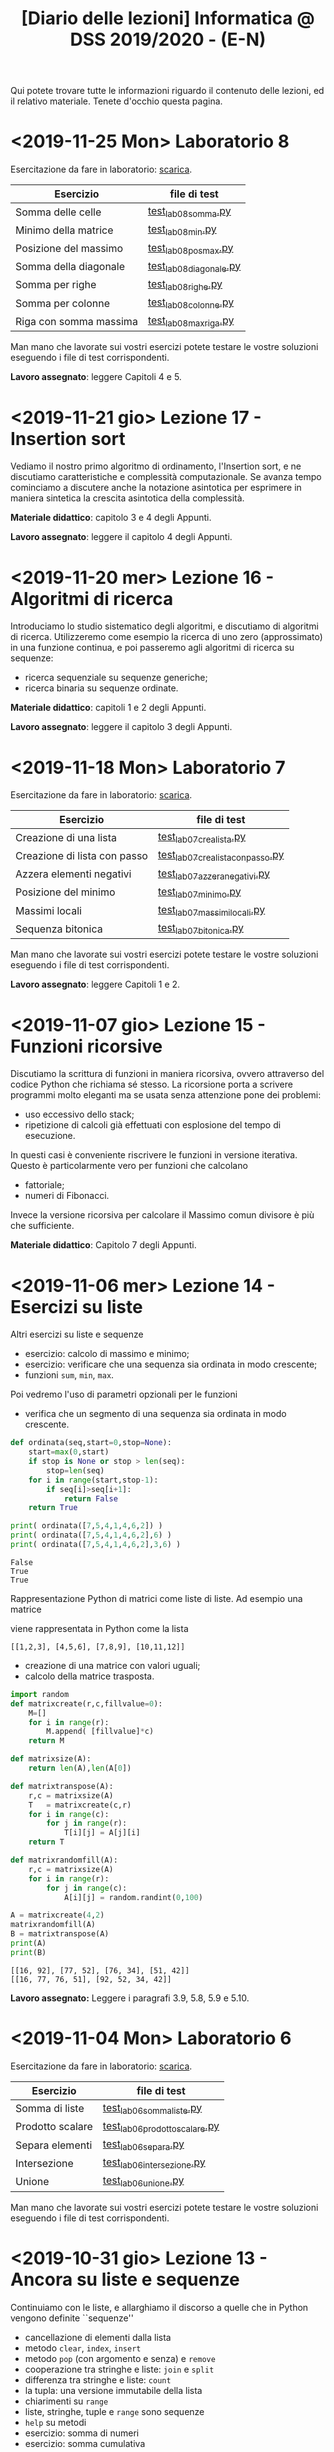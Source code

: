 #+TITLE: [Diario delle lezioni] Informatica @ DSS 2019/2020 - (E-N)

Qui potete trovare  tutte le informazioni riguardo  il contenuto delle
lezioni,  ed il  relativo  materiale. Tenete  d'occhio questa  pagina.

* <2019-11-25 Mon> Laboratorio 8

  Esercitazione da fare in laboratorio: [[file:docs/lab08.pdf][scarica]].

   |------------------------+------------------------|
   | Esercizio              | file di test           |
   |------------------------+------------------------|
   | Somma delle celle      | [[file:code/test_lab08somma.py][test_lab08somma.py]]     |
   | Minimo della matrice   | [[file:code/test_lab08min.py][test_lab08min.py]]       |
   | Posizione del massimo  | [[file:code/test_lab08posmax.py][test_lab08posmax.py]]    |
   | Somma della diagonale  | [[file:code/test_lab08diagonale.py][test_lab08diagonale.py]] |
   | Somma per righe        | [[file:code/test_lab08righe.py][test_lab08righe.py]]     |
   | Somma per colonne      | [[file:code/test_lab08colonne.py][test_lab08colonne.py]]   |
   | Riga con somma massima | [[file:code/test_lab08maxriga.py][test_lab08maxriga.py]]   |
   |------------------------+------------------------|
  
  Man mano che  lavorate sui vostri esercizi potete  testare le vostre
  soluzioni eseguendo i file di test corrispondenti.

  *Lavoro assegnato*: leggere Capitoli 4 e 5.

* <2019-11-21 gio> Lezione 17 - Insertion sort

  Vediamo il nostro primo  algoritmo di ordinamento, l'Insertion sort,
  e  ne  discutiamo   caratteristiche  e  complessità  computazionale.
  Se avanza tempo cominciamo a discutere anche la notazione asintotica
  per   esprimere  in   maniera  sintetica   la  crescita   asintotica
  della complessità.

  *Materiale didattico*: capitolo 3 e 4 degli Appunti.
  
  *Lavoro assegnato*: leggere il capitolo 4 degli Appunti.

* <2019-11-20 mer> Lezione 16 - Algoritmi di ricerca 

  Introduciamo lo studio sistematico  degli algoritmi, e discutiamo di
  algoritmi di  ricerca. Utilizzeremo come  esempio la ricerca  di uno
  zero (approssimato) in  una funzione continua, e  poi passeremo agli
  algoritmi di ricerca su sequenze:
  - ricerca sequenziale su sequenze generiche;
  - ricerca binaria su sequenze ordinate.

  *Materiale didattico*: capitoli 1 e 2 degli Appunti.

  *Lavoro assegnato*: leggere il capitolo 3 degli Appunti.

* <2019-11-18 Mon> Laboratorio 7

  Esercitazione da fare in laboratorio: [[file:docs/lab07.pdf][scarica]].

   |------------------------------+--------------------------------|
   | Esercizio                    | file di test                   |
   |------------------------------+--------------------------------|
   | Creazione di una lista       | [[file:code/test_lab07crealista.py][test_lab07crealista.py]]         |
   | Creazione di lista con passo | [[file:code/test_lab07crealistaconpasso.py][test_lab07crealistaconpasso.py]] |
   | Azzera elementi negativi     | [[file:code/test_lab07azzeranegativi.py][test_lab07azzeranegativi.py]]    |
   | Posizione del minimo         | [[file:code/test_lab07minimo.py][test_lab07minimo.py]]            |
   | Massimi locali               | [[file:code/test_lab07massimilocali.py][test_lab07massimilocali.py]]     |
   | Sequenza bitonica            | [[file:code/test_lab07bitonica.py][test_lab07bitonica.py]]     |
   |------------------------------+--------------------------------|
  
  Man mano che  lavorate sui vostri esercizi potete  testare le vostre
  soluzioni eseguendo i file di test corrispondenti.

  *Lavoro assegnato*: leggere Capitoli 1 e 2.

* <2019-11-07 gio> Lezione 15 - Funzioni ricorsive

  Discutiamo  la scrittura  di funzioni  in maniera  ricorsiva, ovvero
  attraverso del codice  Python che richiama sé  stesso. La ricorsione
  porta  a  scrivere  programmi  molto  eleganti  ma  se  usata  senza
  attenzione pone dei problemi:
  - uso eccessivo dello stack;
  - ripetizione  di calcoli  già effettuati  con esplosione  del tempo
    di esecuzione.

  In   questi   casi  è   conveniente   riscrivere   le  funzioni   in
  versione iterativa.  Questo è particolarmente vero  per funzioni che
  calcolano
  - fattoriale;
  - numeri di Fibonacci.
  
  Invece la versione ricorsiva per calcolare il Massimo comun divisore
  è più che sufficiente.

  *Materiale didattico*: Capitolo 7 degli Appunti.

* <2019-11-06 mer> Lezione 14 - Esercizi su liste

  Altri esercizi su liste e sequenze

  - esercizio: calcolo di massimo e minimo;
  - esercizio:  verificare  che  una  sequenza sia  ordinata  in  modo
    crescente;
  - funzioni =sum=, =min=, =max=.
    
  Poi vedremo l'uso di parametri opzionali per le funzioni

  - verifica  che un  segmento di  una sequenza  sia ordinata  in modo
    crescente.

#+BEGIN_SRC python :exports both :results output
def ordinata(seq,start=0,stop=None):
    start=max(0,start)
    if stop is None or stop > len(seq):
        stop=len(seq)
    for i in range(start,stop-1):
        if seq[i]>seq[i+1]:
            return False
    return True

print( ordinata([7,5,4,1,4,6,2]) )
print( ordinata([7,5,4,1,4,6,2],6) )
print( ordinata([7,5,4,1,4,6,2],3,6) )
#+END_SRC

#+RESULTS:
: False
: True
: True


  Rappresentazione Python di matrici come liste di  liste. Ad esempio
  una matrice 
\begin{bmatrix}
1 & 2 & 3 \\
4 & 5 & 6 \\
7 & 8 & 9 \\
10 & 11 & 12
\end{bmatrix}
  viene rappresentata in Python come la lista 

: [[1,2,3], [4,5,6], [7,8,9], [10,11,12]]  

  - creazione di una matrice con valori uguali;
  - calcolo della matrice trasposta.

#+BEGIN_SRC python :exports both :results output
import random
def matrixcreate(r,c,fillvalue=0):
    M=[]
    for i in range(r):
        M.append( [fillvalue]*c)
    return M

def matrixsize(A):
    return len(A),len(A[0])

def matrixtranspose(A):
    r,c = matrixsize(A)
    T   = matrixcreate(c,r)
    for i in range(c):
        for j in range(r):
            T[i][j] = A[j][i]
    return T

def matrixrandomfill(A):
    r,c = matrixsize(A)
    for i in range(r):
        for j in range(c):
            A[i][j] = random.randint(0,100)

A = matrixcreate(4,2)
matrixrandomfill(A)
B = matrixtranspose(A)
print(A)
print(B)
#+END_SRC

#+RESULTS:
: [[16, 92], [77, 52], [76, 34], [51, 42]]
: [[16, 77, 76, 51], [92, 52, 34, 42]]


  
  *Lavoro assegnato:* Leggere i paragrafi 3.9, 5.8, 5.9 e 5.10.

* <2019-11-04 Mon> Laboratorio 6

  Esercitazione da fare in laboratorio: [[file:docs/lab06.pdf][scarica]].

   |------------------+------------------------------|
   | Esercizio        | file di test                 |
   |------------------+------------------------------|
   | Somma di liste   | [[file:code/test_lab06sommaliste.py][test_lab06sommaliste.py]]      |
   | Prodotto scalare | [[file:code/test_lab06prodottoscalare.py][test_lab06prodottoscalare.py]] |
   | Separa  elementi | [[file:code/test_lab06separa.py][test_lab06separa.py]]          |
   | Intersezione     | [[file:code/test_lab06intersezione.py][test_lab06intersezione.py]]    |
   | Unione           | [[file:code/test_lab06unione.py][test_lab06unione.py]]          |
   |------------------+------------------------------|
  
  Man mano che  lavorate sui vostri esercizi potete  testare le vostre
  soluzioni eseguendo i file di test corrispondenti.

* <2019-10-31 gio> Lezione 13 - Ancora su liste e sequenze

  Continuiamo con le liste, e allarghiamo  il discorso a quelle che in
  Python vengono definite ``sequenze''

  - cancellazione di elementi dalla lista
  - metodo =clear=, =index=, =insert=
  - metodo =pop= (con argomento e senza) e =remove=
  - cooperazione tra stringhe e liste: =join= e =split= 
  - differenza tra stringhe e liste: =count=
  - la tupla: una versione immutabile della lista
  - chiarimenti su =range=
  - liste, stringhe, tuple e =range= sono sequenze
  - =help= su metodi
  - esercizio: somma di numeri
  - esercizio: somma cumulativa

  *Lavoro assegnato:* fare gli esercizi da 10.2 a 10.5 e il 10.8. 

* <2019-10-30 mer> Lezione 12 - Liste

  Introduciamo  un  utilissimo  modo   di  strutturare  dati  in  modo
  sequenziale, ovvero le liste. Le liste sono uno dei tipi di dati più
  utilizzati in python.

  - definizione di liste
  - indicizzazione e slicing
  - mutabilità (*argomento delicato e importante*)
  - variabili come riferimenti a memoria
  - ciclo su lista, per indici e per valori
  - operazioni di concatenazione =+= e ripetizione =*=
  - operatore =in=
  - differenza tra =in= per liste e stringhe
  - metodi =append=, =extend=, =sort=, =count=  
  - funzioni =len= e =sorted=
  - differenza tra =append= e =extend=
  - funzioni che modificano/non modificano la lista
  - copiare una lista
  - differenza tra copia e assegnamento tra liste

  *Lavoro assegnato:* rileggere il capitolo  10 e fare gli esercizi da
  10.2 a 10.5 e il 10.8.

* <2019-10-28 lun> Laboratorio 5

  Esercitazione da fare in laboratorio: [[file:docs/lab05.pdf][scarica]].

  File di test: [[file:code/test_lab05.py][test_lab05.py]]

  Per la prima  volta l'esercitazione sarà munita di un  file di test,
  simile a quello  che userete per l'esame. Vedremo  come usare questi
  file di test per aiutarsi a scrivere dei programmi corretti.

  In breve, dovete scrivere le  funzioni che risolvono gli esercizi in
  un file  =lab05.py=, e  queste funzioni  che avete  scritto verranno
  usate  dal  programma  =test_lab05.py= nei  test.  Più  precisamente
  dovrete:

  - scaricare il file =test_lab05.py=
  - salvare le vostre funzioni in un file =lab05.py=
  - metterli nella stessa cartella

Man mano  che lavorate  sui vostri esercizi  potete testare  le vostre
soluzioni eseguendo.

#+begin_example
$ python3 test_lab05.py
#+end_example

  *Lavoro  assegnato:*  leggere il capitolo 10 del libro di testo.

* <2019-10-24 gio> Lezione 11 - Stringhe e scrittura di moduli

  Vediamo come le stringhe  possano essere considerate delle sequenze,
  e come si  possa lavorare su di essere usando  l'indicizzazione e lo
  slicing.  Vediamo  anche  come utilizzare  alcuno  ``metodi''  delle
  stringhe. Poi discutiamo l'uso e  la gestione dei moduli python, per
  scrivere programmi su file multipli.
  
  Abbiamo introdotto il  ciclo =for= su caratteri di una  stringa e su
  sequenze di interi ottenute tramite la funzione =range=.
  
#+BEGIN_SRC python :exports both :results output
X = 'stringa di prova'

# Ciclo while
i = 0
while i < len(X):
    print(X[i], end='-')
    i += 1

print('')

# Ciclo For su indici
for t in range(len(X)):
    print(X[t], end='-')

print('')

# Ciclo For su caratteri
for c in X:
    print(c, end='-')
#+END_SRC

#+RESULTS:
: s-t-r-i-n-g-a- -d-i- -p-r-o-v-a-
: s-t-r-i-n-g-a- -d-i- -p-r-o-v-a-
: s-t-r-i-n-g-a- -d-i- -p-r-o-v-a-
  


  *Materiale didattico*

  Uso e scrittura di moduli: ([[file:docs/moduli-slides.pdf][schermo]]|[[file:docs/moduli-print.pdf][stampa]])
 
  *Lavoro  assegnato:*  ripetere   gli  esercizi  delle  esercitazioni
  inserendo del codice per la gestione dei parametri sbagliati, usando
  =TypeError= e =ValueError= dove appropriato.

* <2019-10-23 mer> Lezione 10 - Stack, frame e gestione errori

  Abbiamo visto come cercare le triple pitagoriche con cicli annidati.

#+BEGIN_SRC python :exports both :results output
N = 15

a = 1
while a <= N:
    b = a+1
    while b <= N:
        c = b+1
        while c <= N:
            if a**2 + b**2 == c**2:
                print(a,b,c)
            c += 1 
        b += 1
    a += 1
#+END_SRC

#+RESULTS:
: 3 4 5
: 5 12 13
: 6 8 10
: 9 12 15

  
  Vediamo degli esempi tramite Thonny, e in particolare come evolve lo
  /stack/ delle chiamate a funzione. In questo contesto discutiamo

  Visibilità delle variabili
#+BEGIN_SRC python :exports code :results output
# Questa funzione ridefinisce x
def prova():
    x = 6       # x interna, che
                # nasconde eventuali x
                # esterne
    print(x)

x = 10          # x esterna
prova()    
print(x)        # x esterna è immutata
#+END_SRC

  Chiamate di funzioni  annidate e frame di  esecuzione (paragrafo 3.9
  del libro)
#+BEGIN_SRC python :exports code :results output
def livello_esterno(x):
    print("Entro nel livello esterno col valore ",x)
    livello_medio(21)
    print("Esco dal livello esterno col valore",x)

def livello_medio(y):
    print("Entro nel livello medio col valore ",y)
    livello_interno('aaa')
    print("Esco dal livello medio col valore",y)

def livello_interno(z):
    print("Entro nel livello interno col valore ",z)
    print("Esco dal livello interno col valore",z)

    
print("Corpo principale del programma")
livello_esterno(1.2)
print("fine")
#+END_SRC


  Vediamo anche  come sollevare  errori, simili  a quelli  che solleva
  Python in certe condizioni.

  *Materiale didattico*

  Gestione degli errori: ([[file:docs/gestionerrori-slides.pdf][schermo]]|[[file:docs/gestionerrori-print.pdf][stampa]])
 
  *Lavoro  assegnato:* leggere il Capitolo 8.

* <2019-10-21 lun> Laboratorio 4

  Esercitazione da fare in laboratorio: [[file:docs/lab04.pdf][scarica]].

  Prima   di  iniziare   l'esercitazione  vedremo   un  pochino   come
  funziona Thonny.

  *Lavoro  assegnato:*  leggere l'appendice A del libro di testo.

* <2019-10-17 Thu> Lezione 9 - Ancora sul ciclo =while=

  Abbiamo visto altri esempi di come usare il ciclo =while=, ed esempi
  di cili annidati.

  *Materiale didattico*

  Ciclo =while=: ([[file:docs/ciclowhile-slides.pdf][schermo]]|[[file:docs/ciclowhile-print.pdf][stampa]])

  *Lavoro assegnato:*  Installare e  usare Thonny. Provare  a scrivere
  e modificare  gli esercizi presenti  nelle slide, usando  Thonny per
  il debug.

* <2019-10-16 mer> Lezione 8 - Iterazione 

  Abbiamo visto come ripetere l'esecuzione di blocchi di codice con il
  costrutto =while=. Abbiamo visto degli esempi di come usare il ciclo
  =while=.

  *Materiale didattico*

  Ciclo =while=: ([[file:docs/ciclowhile-slides.pdf][schermo]]|[[file:docs/ciclowhile-print.pdf][stampa]])


  *Lavoro  assegnato:*  ri-leggere il Capitolo 7.

* <2019-10-14 lun> Laboratorio 3

  Esercitazione da fare in laboratorio: [[file:docs/lab03.pdf][scarica]].

  Prima di  iniziare l'esercitazione abbiamo discusso  di come gestire
  l'indentazione, e più  in particolare di come  risolvere il problema
  delle  tabulazioni mischiate  a  spazi. Nel  materiale didattico  di
  questa lezione potrete trovare delle slide a riguardo.

  Oltretutto gli esercizi di oggi  hanno previsto la spiegazione degli
  assegnamenti multipli e del ritorno di valori multipli.

  *Materiale didattico*

  Indentazione: ([[file:docs/indentazione-slides.pdf][schermo]]|[[file:docs/indentazione-print.pdf%0A][stampa]])

  *Lavoro  assegnato:*  leggere il Capitolo 7.

* <2019-10-10 gio> Lezione 7 - Ancora Esercizi (2)

  Vediamo   qualche  piccola   nozione   aggiuntiva  sulle   stringhe:
  - caratteri non stampabili
  - confronti tra stringhe
  - operatore =in=
  - valore =None= e tipo =NoneType=
    
  Poi vediamo insieme come fare un esercizio della scorsa esercitazione.

  *Lavoro assegnato:* rivedere gli esercizi della scorsa esercitazione
  e  provare   a  completarli,  inserendo  anche   delle  stringhe  di
  documentazione.     *Mi     raccomando*     di     completare     il
  questionario finale.

* <2019-10-09 mer> Lezione 6 - Esercizi sulle funzioni

  Abbiamo  visto  come  scrivere  una funzione  passo  passo,  e  come
  perfezionarla   e  inserirla   nel   contensto   di  un   programma.
  Abbiamo  anche visto  come  inserire una  stringa di  documentazione
  nella  funzione.  In  questo  contesto  abbiamo  visto  le  stringhe
  multilinea (ovvero quelle aperte e chiuse da tre apici o virgolette).

  Insieme abbiamo scritto il programma:

#+BEGIN_SRC python :exports both :results output
def hello(nome,età):
    """Produce un saluto personalizzato
    
    Questa funzione produce un saluto di presentazione
    che include le informazioni di `nome` ed `età`.
    """
    coda = " anni."
    if età == 1:
        coda = " anno."
    return "Ciao, sono "+nome+". Ho "+str(età)+coda

def stampa_incorniciato(testo):
    lunghezza = len(testo) 
    cornice = '*' * (lunghezza + 4) 
    print(cornice)
    print("* "+testo+' *')
    print(cornice)

stampa_incorniciato(hello('Marcello',23))
stampa_incorniciato("Testo arbitrario.")
stampa_incorniciato(hello('Giulia',1))
#+END_SRC

#+RESULTS:
: ************************************
: * Ciao, sono Marcello. Ho 23 anni. *
: ************************************
: *********************
: * Testo arbitrario. *
: *********************
: *********************************
: * Ciao, sono Giulia. Ho 1 anno. *
: *********************************
  

  *Lavoro assegnato:* rivedere gli esercizi della scorsa esercitazione
  e  provare   a  completarla.   *Mi  raccomando*  di   completare  il
  questionario finale.

* <2019-10-07 lun> Laboratorio 2

  Esercitazione da fare in laboratorio: [[file:docs/lab02.pdf][scarica]].

  *Lavoro  assegnato:*  leggere i paragrafi da 6.1 a 6.4 inclusi.

* <2019-10-03 mer> Lezione 5 - Uso e scrittura di funzioni

  Spieghiamo cos'è una  funzione e vediamo quelle già  usate a lezione
  più altre  incluse nel modulo  =math=. Come si scrive  una funzione?
  Passaggio  di   parametri,  e   differenza  tra   parametri  formali
  e attuali. Visibilità  delle variabili, fuori e  dentro la funzione.
  Funzioni che restituiscono dei valori.
  
  *Lavoro  assegnato:* scrivere i seguenti programmi

  - Una funzione  =scontato(prezzo,sconto)=, che verifichi se  lo sconto
    è un numero valido (ovvero se sia  compreso tra 0 e 100) e in caso
    positivo stampi il prezzo scontato.

  -  scrivere  una   funzione  =eqsecondogrado(A,B,C)=,   che  calcoli
    e stampi le soluzioni dell'equazione di secondo grado $Ax^2 + Bx +
    C =0$.

  - scrivere una funzione =ordina(A,B,C)= che stampi in ordine dal più
    piccolo  al più  grande  i valori  (non necessariamente  numerici)
    passati come argomenti.  Non vi preoccupate di  gestire gli errori
    dovuti  al  passaggio  di  argomenti che  non  sono  confrontabili
    tra loro.
  
* <2019-10-02 mer> Lezione 4 - Esecuzione condizionale

  Vediamo  come fare  in modo  che il  programma faccia  delle scelte.
  In  primo luogo  introduciamo il  tipo booleano  che rappresenta  la
  scelta vero/falso.  Vediamo poi come costruire  espressioni booleane
  usando operatori logici e di confronto.

  L'uso  principale   di  queste  espressioni  logiche   è  quello  di
  condizioni  in base  alle quali  eseguire  o meno  pezzi di  codice.
  Introduciamo  le  clausole  =if=, =else=,  =elif=  per  l'esecuzione
  codizionale di blocchi di istruzioni.

  *Materiale didattico*

  Il vero e il falso: ([[file:docs/veroefalso-slides.pdf][schermo]]|[[file:docs/veroefalso-print.pdf][stampa]])
  
  Logica booleana: ([[file:docs/logicabooleana-slides.pdf][schermo]]|[[file:docs/logicabooleana-print.pdf][stampa]])

  *Lavoro assegnato:* leggere il capitolo 3 del libro di testo.

* <2019-09-30 Mon> Laboratorio 1

  Esercitazione da fare in laboratorio: [[file:docs/lab01.pdf][scarica]].

  *Lavoro  assegnato:*  leggere i paragrafi da 5.1 a 5.7 inclusi.

* <2019-09-26 gio> Lezione 3 - Scrivere programmi 

  Recuperiamo alcune cose  che non siamo riusciti a  fare alla lezione
  precedente  per problemi  logistici.  Vediamo  l'uso delle  funzioni
  =type=, =print= e degli operatori su stringhe.

  Vediamo come  si definisce e si  usa una variable, e  poi cominciamo
  a scrivere programmi minimali su file, per poi eseguirli. Vediamo la
  differenza nell'output tra sessione interattiva e programma eseguito
  da file.

  *Lavoro  assegnato:*  provare a  scrivere  ed  eseguire sequenze  di
  istruzioni  salvate  su  file.  O  con  =pythonanywhere.com=  oppure
  installando python sul vostro computer.

* <2019-09-25 mer> Lezione 2 - Cos'è la programmazione

  Discutiamo prevemente la struttura di  un calcolatore e alcune delle
  persone  coinvolte nel  suo sviluppo.  Spieghiamo la  differenza tra
  linguaggi naturali e artificiali, linguaggi di alto e basso livello,
  linguaggi compilati e interpretati.
   
  Nella  seconda  parte  della   lezione  cominciamo  a  vedere  delle
  operazioni interattive con python.  In questo contesto discutiamo il
  concetto  di  valore e  tipo  del  dato,  e vediamo  come  costruire
  espressioni utilizzando operazioni (aritmetiche e non) tra dati.
  
  Brevemente  vediamo una  carrellata di  possibilità per  lavorare in
  ambiente python. 

  *Materiale didattico*

  Cos'è la programmazione: ([[file:docs/introprogrammazione-slides.pdf][schermo]]|[[file:docs/introprogrammazione-print.pdf][stampa]])
  
  Ambienti di lavoro python: ([[file:docs/usarepython-slides.pdf][schermo]]|[[file:docs/usarepython-print.pdf][stampa]])

  *Lavoro assegnato:* leggere il capitolo 2 del libro di testo.

* <2019-09-23 Mon> Lezione 1 - Introduzione

  Abbiamo introdotto il corso,  fornendo le informazioni logistiche di
  base. Poi abbiamo visto come  effettuare i primi passi nell'ambiente
  linux  del  laboratorio: come  trovare  i  programmi necessari  allo
  svolgimento delle esercitazioni e come utilizzare il terminale.
   
  *Materiale didattico*

  Introduzione: ([[file:docs/opening-slides.pdf][schermo]]|[[file:docs/opening-print.pdf][stampa]])
  
  Tutorial al laboratorio: ([[file:docs/tutorial_lab-slides.pdf][schermo]]|[[file:docs/tutorial_lab-print.pdf][stampa]])

  *Lavoro assegnato:* leggere il capitolo 1 del libro di testo.


